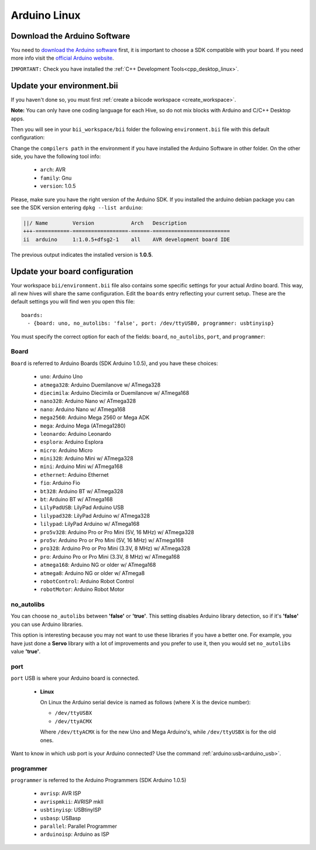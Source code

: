 Arduino Linux
==============

Download the Arduino Software
---------------------------------
You need to `download the Arduino software <http://arduino.cc/en/Main/Software>`_ first, it is important to choose a SDK compatible with your board. If you need more info visit the `official Arduino website <http://arduino.cc/en/Main/Software>`_.

``IMPORTANT:`` Check you have installed the :ref:`C++ Development Tools<cpp_desktop_linux>`.

Update your environment.bii
---------------------------

If you haven't done so, you must first :ref:`create a biicode workspace <create_workspace>`.

**Note:** You can only have one coding language for each Hive, so do not mix blocks with  Arduino and C/C++ Desktop apps.

Then you will see in your ``bii_workspace/bii`` folder the following ``environment.bii`` file with this default configuration:


.. code-block:: text
	:emphasize-lines: 1, 7, 8, 9
	
	arduino:
	  boards:
	  - {board: uno, no_autolibs: 'false', port: /dev/ttyUSB0, programmer: usbtinyisp}
	  builders:
	  - path: make
		tool: {family: MAKE}
	  compilers:
	  - path: /usr/share/arduino
		tool: {arch: AVR, family: GNU, version: 1.0.5}
	  configurers:
	  - path: cmake
		tool: {family: CMake}

Change the ``compilers path`` in the environment if you have installed the Arduino Software in other folder. On the other side, you have the following tool info:

	* ``arch``: AVR
	* ``family``: Gnu
	* ``version``: 1.0.5


Please, make sure you have the right version of the Arduino SDK. If you installed the arduino debian package you can see the SDK version entering ``dpkg --list arduino``:

.. code-block:: text

	||/ Name        Version            Arch   Description
	+++-===========-==================-======-=========================
	ii  arduino     1:1.0.5+dfsg2-1    all    AVR development board IDE


The previous output indicates the installed version is **1.0.5**.


.. _arduino_default_settings_linux:
		
Update your board configuration
-------------------------------

Your workspace ``bii/environment.bii`` file also contains some specific settings for your actual Ardino board. This way, all new hives will share the same configuration. Edit the ``boards`` entry reflecting your current setup. These are the default settings you will find wen you open this file: ::
	
	boards:
	  - {board: uno, no_autolibs: 'false', port: /dev/ttyUSB0, programmer: usbtinyisp}


You must specify the correct option for each of the fields: ``board``, ``no_autolibs``, ``port``, and ``programmer``:


Board
^^^^^^

``Board`` is referred to Arduino Boards (SDK Arduino 1.0.5), and you have these choices:

	* ``uno``: Arduino Uno
	* ``atmega328``: Arduino Duemilanove w/ ATmega328
	* ``diecimila``: Arduino Diecimila or Duemilanove w/ ATmega168
	* ``nano328``: Arduino Nano w/ ATmega328
	* ``nano``: Arduino Nano w/ ATmega168
	* ``mega2560``: Arduino Mega 2560 or Mega ADK
	* ``mega``: Arduino Mega (ATmega1280)
	* ``leonardo``: Arduino Leonardo
	* ``esplora``: Arduino Esplora
	* ``micro``: Arduino Micro
	* ``mini328``: Arduino Mini w/ ATmega328
	* ``mini``: Arduino Mini w/ ATmega168
	* ``ethernet``: Arduino Ethernet
	* ``fio``: Arduino Fio
	* ``bt328``: Arduino BT w/ ATmega328
	* ``bt``: Arduino BT w/ ATmega168
	* ``LilyPadUSB``: LilyPad Arduino USB
	* ``lilypad328``: LilyPad Arduino w/ ATmega328
	* ``lilypad``: LilyPad Arduino w/ ATmega168
	* ``pro5v328``: Arduino Pro or Pro Mini (5V, 16 MHz) w/ ATmega328
	* ``pro5v``: Arduino Pro or Pro Mini (5V, 16 MHz) w/ ATmega168
	* ``pro328``: Arduino Pro or Pro Mini (3.3V, 8 MHz) w/ ATmega328
	* ``pro``: Arduino Pro or Pro Mini (3.3V, 8 MHz) w/ ATmega168
	* ``atmega168``: Arduino NG or older w/ ATmega168
	* ``atmega8``: Arduino NG or older w/ ATmega8
	* ``robotControl``: Arduino Robot Control
	* ``robotMotor``: Arduino Robot Motor

	
no_autolibs
^^^^^^^^^^^

You can choose ``no_autolibs`` between **'false'** or **'true'**. This setting disables Arduino library detection, so if it's **'false'** you can use Arduino libraries.

This option is interesting because you may not want to use these libraries if you have a better one. For example, you have just done a **Servo** library with a lot of improvements and you prefer to use it, then you would set ``no_autolibs`` value **'true'**.


port
^^^^

``port`` USB is where your Arduino board is connected.

	*	**Linux**

		On Linux the Arduino serial device is named as follows (where X is the device number):

		* ``/dev/ttyUSBX``
		* ``/dev/ttyACMX``

		Where ``/dev/ttyACMX`` is for the new Uno and Mega Arduino's, while ``/dev/ttyUSBX`` is for the old ones.

Want to know in which usb port is your Arduino connected? Use the command :ref:`arduino:usb<arduino_usb>`.

programmer
^^^^^^^^^^

``programmer`` is referred to the Arduino Programmers (SDK Arduino 1.0.5)

	* ``avrisp``: AVR ISP
	* ``avrispmkii``: AVRISP mkII
	* ``usbtinyisp``: USBtinyISP
	* ``usbasp``: USBasp
	* ``parallel``: Parallel Programmer
	* ``arduinoisp``: Arduino as ISP


